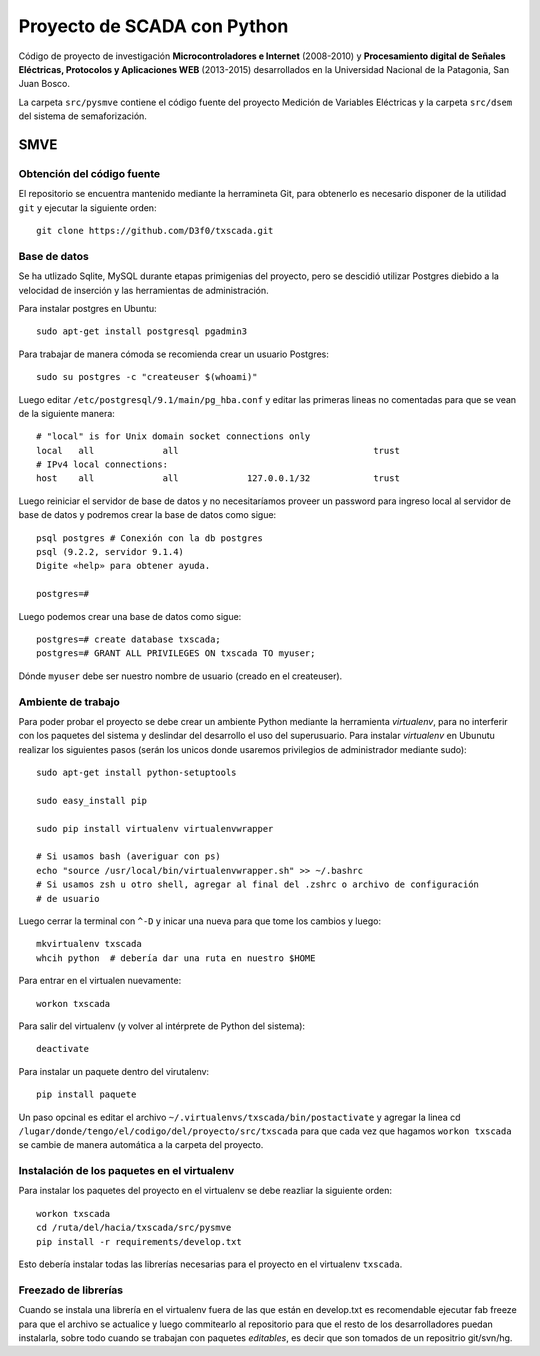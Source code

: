 Proyecto de SCADA con Python
============================

Código de proyecto de investigación **Microcontroladores e Internet** (2008-2010) y **Procesamiento digital de Señales Eléctricas, Protocolos y Aplicaciones WEB** (2013-2015) desarrollados en la Universidad Nacional
de la Patagonia, San Juan Bosco.

La carpeta ``src/pysmve`` contiene el código fuente del proyecto Medición de Variables Eléctricas y
la carpeta ``src/dsem`` del sistema de semaforización.


SMVE
----

Obtención del código fuente
***************************

El repositorio se encuentra mantenido mediante la herramineta Git, para obtenerlo es necesario
disponer de la utilidad ``git`` y ejecutar la siguiente orden::

	git clone https://github.com/D3f0/txscada.git


Base de datos
*************

Se ha utlizado Sqlite, MySQL durante etapas primigenias del proyecto, pero
se descidió utilizar Postgres diebido a la velocidad de inserción y
las herramientas de administración.

Para instalar postgres en Ubuntu::

	sudo apt-get install postgresql pgadmin3

Para trabajar de manera cómoda se recomienda crear un usuario Postgres::

	sudo su postgres -c "createuser $(whoami)"

Luego editar ``/etc/postgresql/9.1/main/pg_hba.conf`` y editar las primeras
lineas no comentadas para que se vean de la siguiente manera::

	# "local" is for Unix domain socket connections only
	local   all             all                                     trust
	# IPv4 local connections:
	host    all             all             127.0.0.1/32            trust

Luego reiniciar el servidor de base de datos y no necesitaríamos proveer
un password para ingreso local al servidor de base de datos y podremos
crear la base de datos como sigue::

	psql postgres # Conexión con la db postgres
	psql (9.2.2, servidor 9.1.4)
	Digite «help» para obtener ayuda.

	postgres=# 

Luego podemos crear una base de datos como sigue::

	postgres=# create database txscada;
	postgres=# GRANT ALL PRIVILEGES ON txscada TO myuser;

Dónde ``myuser`` debe ser nuestro nombre de usuario (creado en el createuser).



Ambiente de trabajo
*******************

Para poder probar el proyecto se debe crear un ambiente Python mediante
la herramienta *virtualenv*, para no interferir con los paquetes del sistema
y deslindar del desarrollo el uso del superusuario.
Para instalar *virtualenv* en Ubunutu realizar los siguientes pasos (serán
los unicos donde usaremos privilegios de administrador mediante sudo)::

	
	sudo apt-get install python-setuptools 

	sudo easy_install pip

	sudo pip install virtualenv virtualenvwrapper

	# Si usamos bash (averiguar con ps)
	echo "source /usr/local/bin/virtualenvwrapper.sh" >> ~/.bashrc
	# Si usamos zsh u otro shell, agregar al final del .zshrc o archivo de configuración
	# de usuario

Luego cerrar la terminal con ``^-D`` y inicar una nueva para que tome los cambios y luego::
	
	mkvirtualenv txscada
	whcih python  # debería dar una ruta en nuestro $HOME

Para entrar en el virtualen nuevamente::

	workon txscada

Para salir del virtualenv (y volver al intérprete de Python del sistema)::

	deactivate 

Para instalar un paquete dentro del virutalenv::

	pip install paquete


Un paso opcinal es editar el archivo ``~/.virtualenvs/txscada/bin/postactivate``
y agregar la linea cd ``/lugar/donde/tengo/el/codigo/del/proyecto/src/txscada`` para
que cada vez que hagamos ``workon txscada`` se cambie de manera automática a la carpeta
del proyecto.

Instalación de los paquetes en el virtualenv
********************************************

Para instalar los paquetes del proyecto en el virtualenv se debe reazliar la siguiente
orden::

	workon txscada
	cd /ruta/del/hacia/txscada/src/pysmve
	pip install -r requirements/develop.txt

Esto debería instalar todas las librerías necesarias para el proyecto en el virtualenv
``txscada``.


Freezado de librerías
*********************

Cuando se instala una librería en el virtualenv fuera de las que están en develop.txt
es recomendable ejecutar fab freeze para que el archivo se actualice y luego commitearlo
al repositorio para que el resto de los desarrolladores puedan instalarla, sobre todo
cuando se trabajan con paquetes *editables*, es decir que son tomados de un repositrio
git/svn/hg.

